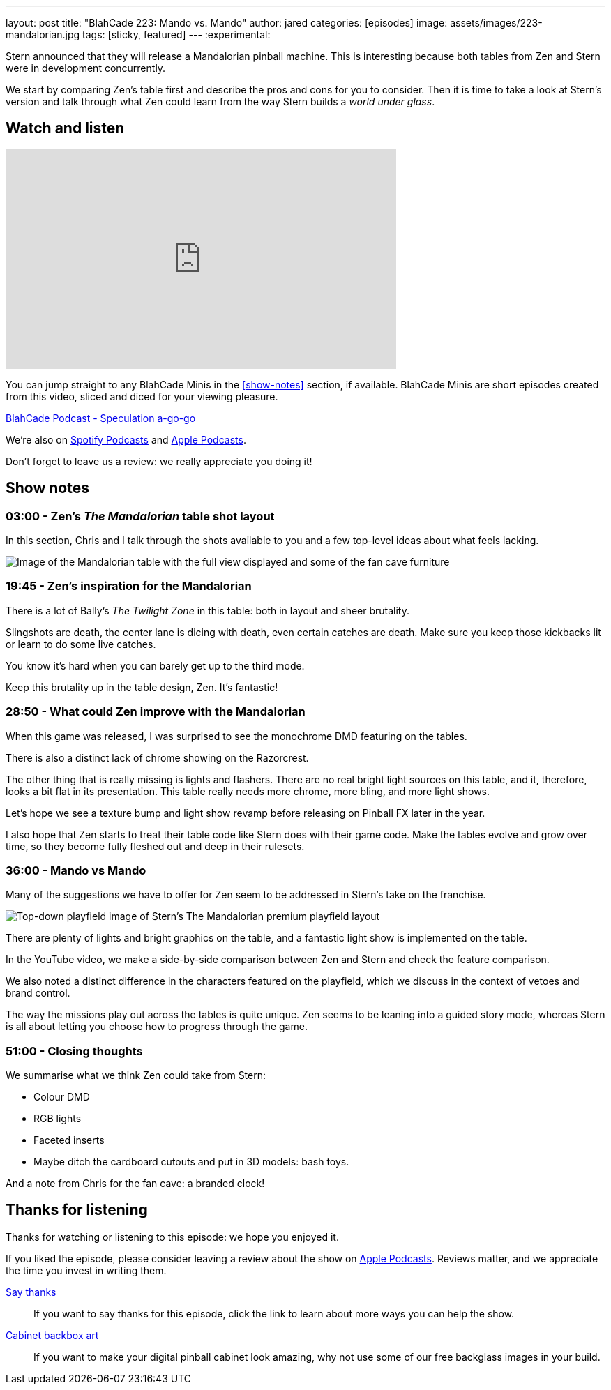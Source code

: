 ---
layout: post
title:  "BlahCade 223: Mando vs. Mando"
author: jared
categories: [episodes]
image: assets/images/223-mandalorian.jpg
tags: [sticky, featured]
---
:experimental:
                                                                                                          
Stern announced that they will release a Mandalorian pinball machine.
This is interesting because both tables from Zen and Stern were in development concurrently. 

We start by comparing Zen's table first and describe the pros and cons for you to consider. 
Then it is time to take a look at Stern's version and talk through what Zen could learn from the way Stern builds a _world under glass_.

== Watch and listen

video::s6bcxibmmaI[youtube, width=560, height=315]

You can jump straight to any BlahCade Minis in the <<show-notes>> section, if available.
BlahCade Minis are short episodes created from this video, sliced and diced for your viewing pleasure.

++++
<a href="https://shoutengine.com/BlahCadePodcast/mando-vs-mando-101366" data-width="100%" class="shoutEngineEmbed">
BlahCade Podcast - Speculation a-go-go
</a><script type="text/javascript" src="https://shoutengine.com/embed/embed.js"></script>
++++

We’re also on https://open.spotify.com/show/4YA3cs49xLqcNGhFdXUCQj[Spotify Podcasts] and https://podcasts.apple.com/au/podcast/blahcade-podcast/id1039748922[Apple Podcasts]. 

Don't forget to leave us a review: we really appreciate you doing it!

== Show notes

=== 03:00 - Zen's _The Mandalorian_ table shot layout

In this section, Chris and I talk through the shots available to you and a few top-level ideas about what feels lacking.

image::223-mandalorian.jpg[Image of the Mandalorian table with the full view displayed and some of the fan cave furniture]

=== 19:45 - Zen's inspiration for the Mandalorian

There is a lot of Bally's _The Twilight Zone_ in this table: both in layout and sheer brutality. 

Slingshots are death, the center lane is dicing with death, even certain catches are death. 
Make sure you keep those kickbacks lit or learn to do some live catches.

You know it's hard when you can barely get up to the third mode.

Keep this brutality up in the table design, Zen. It's fantastic!

=== 28:50 - What could Zen improve with the Mandalorian

When this game was released, I was surprised to see the monochrome DMD featuring on the tables.

There is also a distinct lack of chrome showing on the Razorcrest.

The other thing that is really missing is lights and flashers. 
There are no real bright light sources on this table, and it, therefore, looks a bit flat in its presentation.
This table really needs more chrome, more bling, and more light shows. 

Let's hope we see a texture bump and light show revamp before releasing on Pinball FX later in the year.

I also hope that Zen starts to treat their table code like Stern does with their game code. 
Make the tables evolve and grow over time, so they become fully fleshed out and deep in their rulesets. 

=== 36:00 - Mando vs Mando 

Many of the suggestions we have to offer for Zen seem to be addressed in Stern's take on the franchise.

image::223-mandalorian-stern.jpg[Top-down playfield image of Stern's The Mandalorian premium playfield layout]

There are plenty of lights and bright graphics on the table, and a fantastic light show is implemented on the table.

In the YouTube video, we make a side-by-side comparison between Zen and Stern and check the feature comparison.

We also noted a distinct difference in the characters featured on the playfield, which we discuss in the context of vetoes and brand control.

The way the missions play out across the tables is quite unique. Zen seems to be leaning into a guided story mode, whereas Stern is all about letting you choose how to progress through the game.

=== 51:00 - Closing thoughts

We summarise what we think Zen could take from Stern:

* Colour DMD
* RGB lights
* Faceted inserts
* Maybe ditch the cardboard cutouts and put in 3D models: bash toys.

And a note from Chris for the fan cave: a branded clock!

== Thanks for listening

Thanks for watching or listening to this episode: we hope you enjoyed it.

If you liked the episode, please consider leaving a review about the show on https://podcasts.apple.com/au/podcast/blahcade-podcast/id1039748922[Apple Podcasts]. 
Reviews matter, and we appreciate the time you invest in writing them.

https://www.blahcadepinball.com/support-the-show.html[Say thanks^]:: If you want to say thanks for this episode, click the link to learn about more ways you can help the show.

https://www.blahcadepinball.com/backglass.html[Cabinet backbox art]:: If you want to make your digital pinball cabinet look amazing, why not use some of our free backglass images in your build.
